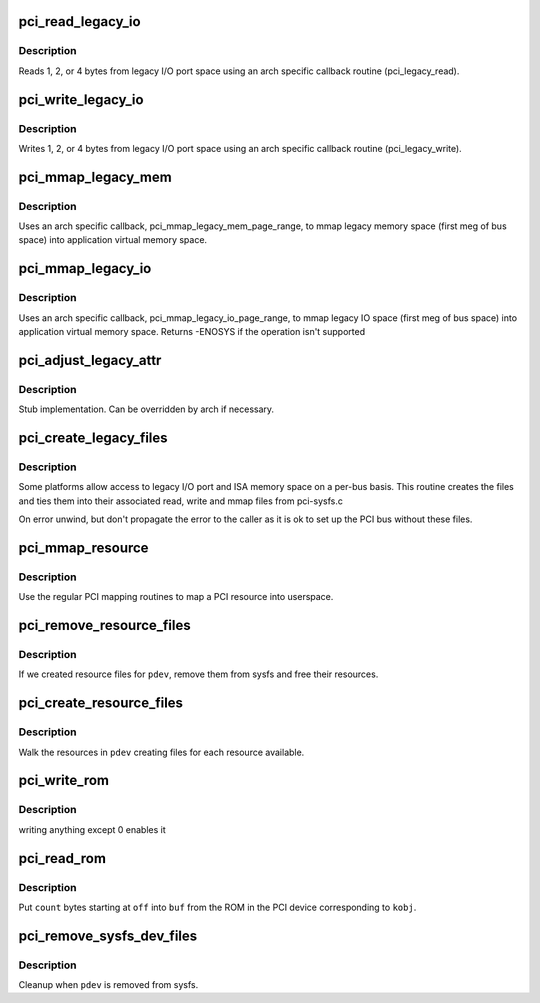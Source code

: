 .. -*- coding: utf-8; mode: rst -*-
.. src-file: drivers/pci/pci-sysfs.c

.. _`pci_read_legacy_io`:

pci_read_legacy_io
==================

.. c:function:: ssize_t pci_read_legacy_io(struct file *filp, struct kobject *kobj, struct bin_attribute *bin_attr, char *buf, loff_t off, size_t count)

    read byte(s) from legacy I/O port space

    :param struct file \*filp:
        open sysfs file

    :param struct kobject \*kobj:
        kobject corresponding to file to read from

    :param struct bin_attribute \*bin_attr:
        struct bin_attribute for this file

    :param char \*buf:
        buffer to store results

    :param loff_t off:
        offset into legacy I/O port space

    :param size_t count:
        number of bytes to read

.. _`pci_read_legacy_io.description`:

Description
-----------

Reads 1, 2, or 4 bytes from legacy I/O port space using an arch specific
callback routine (pci_legacy_read).

.. _`pci_write_legacy_io`:

pci_write_legacy_io
===================

.. c:function:: ssize_t pci_write_legacy_io(struct file *filp, struct kobject *kobj, struct bin_attribute *bin_attr, char *buf, loff_t off, size_t count)

    write byte(s) to legacy I/O port space

    :param struct file \*filp:
        open sysfs file

    :param struct kobject \*kobj:
        kobject corresponding to file to read from

    :param struct bin_attribute \*bin_attr:
        struct bin_attribute for this file

    :param char \*buf:
        buffer containing value to be written

    :param loff_t off:
        offset into legacy I/O port space

    :param size_t count:
        number of bytes to write

.. _`pci_write_legacy_io.description`:

Description
-----------

Writes 1, 2, or 4 bytes from legacy I/O port space using an arch specific
callback routine (pci_legacy_write).

.. _`pci_mmap_legacy_mem`:

pci_mmap_legacy_mem
===================

.. c:function:: int pci_mmap_legacy_mem(struct file *filp, struct kobject *kobj, struct bin_attribute *attr, struct vm_area_struct *vma)

    map legacy PCI memory into user memory space

    :param struct file \*filp:
        open sysfs file

    :param struct kobject \*kobj:
        kobject corresponding to device to be mapped

    :param struct bin_attribute \*attr:
        struct bin_attribute for this file

    :param struct vm_area_struct \*vma:
        struct vm_area_struct passed to mmap

.. _`pci_mmap_legacy_mem.description`:

Description
-----------

Uses an arch specific callback, pci_mmap_legacy_mem_page_range, to mmap
legacy memory space (first meg of bus space) into application virtual
memory space.

.. _`pci_mmap_legacy_io`:

pci_mmap_legacy_io
==================

.. c:function:: int pci_mmap_legacy_io(struct file *filp, struct kobject *kobj, struct bin_attribute *attr, struct vm_area_struct *vma)

    map legacy PCI IO into user memory space

    :param struct file \*filp:
        open sysfs file

    :param struct kobject \*kobj:
        kobject corresponding to device to be mapped

    :param struct bin_attribute \*attr:
        struct bin_attribute for this file

    :param struct vm_area_struct \*vma:
        struct vm_area_struct passed to mmap

.. _`pci_mmap_legacy_io.description`:

Description
-----------

Uses an arch specific callback, pci_mmap_legacy_io_page_range, to mmap
legacy IO space (first meg of bus space) into application virtual
memory space. Returns -ENOSYS if the operation isn't supported

.. _`pci_adjust_legacy_attr`:

pci_adjust_legacy_attr
======================

.. c:function:: void pci_adjust_legacy_attr(struct pci_bus *b, enum pci_mmap_state mmap_type)

    adjustment of legacy file attributes

    :param struct pci_bus \*b:
        bus to create files under

    :param enum pci_mmap_state mmap_type:
        I/O port or memory

.. _`pci_adjust_legacy_attr.description`:

Description
-----------

Stub implementation. Can be overridden by arch if necessary.

.. _`pci_create_legacy_files`:

pci_create_legacy_files
=======================

.. c:function:: void pci_create_legacy_files(struct pci_bus *b)

    create legacy I/O port and memory files

    :param struct pci_bus \*b:
        bus to create files under

.. _`pci_create_legacy_files.description`:

Description
-----------

Some platforms allow access to legacy I/O port and ISA memory space on
a per-bus basis.  This routine creates the files and ties them into
their associated read, write and mmap files from pci-sysfs.c

On error unwind, but don't propagate the error to the caller
as it is ok to set up the PCI bus without these files.

.. _`pci_mmap_resource`:

pci_mmap_resource
=================

.. c:function:: int pci_mmap_resource(struct kobject *kobj, struct bin_attribute *attr, struct vm_area_struct *vma, int write_combine)

    map a PCI resource into user memory space

    :param struct kobject \*kobj:
        kobject for mapping

    :param struct bin_attribute \*attr:
        struct bin_attribute for the file being mapped

    :param struct vm_area_struct \*vma:
        struct vm_area_struct passed into the mmap

    :param int write_combine:
        1 for write_combine mapping

.. _`pci_mmap_resource.description`:

Description
-----------

Use the regular PCI mapping routines to map a PCI resource into userspace.

.. _`pci_remove_resource_files`:

pci_remove_resource_files
=========================

.. c:function:: void pci_remove_resource_files(struct pci_dev *pdev)

    cleanup resource files

    :param struct pci_dev \*pdev:
        dev to cleanup

.. _`pci_remove_resource_files.description`:

Description
-----------

If we created resource files for \ ``pdev``\ , remove them from sysfs and
free their resources.

.. _`pci_create_resource_files`:

pci_create_resource_files
=========================

.. c:function:: int pci_create_resource_files(struct pci_dev *pdev)

    create resource files in sysfs for \ ``dev``\ 

    :param struct pci_dev \*pdev:
        dev in question

.. _`pci_create_resource_files.description`:

Description
-----------

Walk the resources in \ ``pdev``\  creating files for each resource available.

.. _`pci_write_rom`:

pci_write_rom
=============

.. c:function:: ssize_t pci_write_rom(struct file *filp, struct kobject *kobj, struct bin_attribute *bin_attr, char *buf, loff_t off, size_t count)

    used to enable access to the PCI ROM display

    :param struct file \*filp:
        sysfs file

    :param struct kobject \*kobj:
        kernel object handle

    :param struct bin_attribute \*bin_attr:
        struct bin_attribute for this file

    :param char \*buf:
        user input

    :param loff_t off:
        file offset

    :param size_t count:
        number of byte in input

.. _`pci_write_rom.description`:

Description
-----------

writing anything except 0 enables it

.. _`pci_read_rom`:

pci_read_rom
============

.. c:function:: ssize_t pci_read_rom(struct file *filp, struct kobject *kobj, struct bin_attribute *bin_attr, char *buf, loff_t off, size_t count)

    read a PCI ROM

    :param struct file \*filp:
        sysfs file

    :param struct kobject \*kobj:
        kernel object handle

    :param struct bin_attribute \*bin_attr:
        struct bin_attribute for this file

    :param char \*buf:
        where to put the data we read from the ROM

    :param loff_t off:
        file offset

    :param size_t count:
        number of bytes to read

.. _`pci_read_rom.description`:

Description
-----------

Put \ ``count``\  bytes starting at \ ``off``\  into \ ``buf``\  from the ROM in the PCI
device corresponding to \ ``kobj``\ .

.. _`pci_remove_sysfs_dev_files`:

pci_remove_sysfs_dev_files
==========================

.. c:function:: void pci_remove_sysfs_dev_files(struct pci_dev *pdev)

    cleanup PCI specific sysfs files

    :param struct pci_dev \*pdev:
        device whose entries we should free

.. _`pci_remove_sysfs_dev_files.description`:

Description
-----------

Cleanup when \ ``pdev``\  is removed from sysfs.

.. This file was automatic generated / don't edit.

